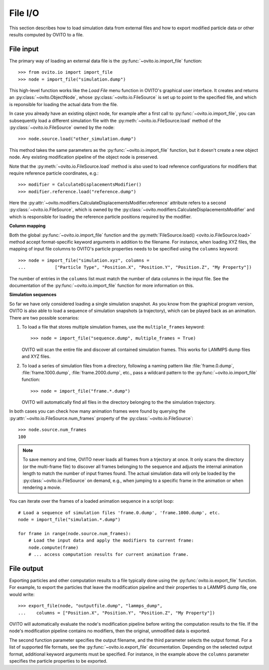 .. _file_io_overview:

===================================
File I/O
===================================

This section describes how to load simulation data from external files and how to export 
modified particle data or other results computed by OVITO to a file.

------------------------------------
File input
------------------------------------

The primary way of loading an external data file is the :py:func:`~ovito.io.import_file` function::

   >>> from ovito.io import import_file
   >>> node = import_file("simulation.dump")

This high-level function works like the `Load File` menu function in OVITO's graphical user interface. 
It creates and returns an :py:class:`~ovito.ObjectNode`, whose :py:class:`~ovito.io.FileSource` is set up to point
to the specified file, and which is reponsible for loading the actual data from the file. 

In case you already have an existing object node, for example after a first call to :py:func:`~ovito.io.import_file`, 
you can subsequently load a different simulation file with the :py:meth:`~ovito.io.FileSource.load` method
of the :py:class:`~ovito.io.FileSource` owned by the node::

   >>> node.source.load("other_simulation.dump")

This method takes the same parameters as the :py:func:`~ovito.io.import_file` function, but it doesn't create a new
object node. Any existing modification pipeline of the object node is preserved.

Note that the :py:meth:`~ovito.io.FileSource.load` method is also used to
load reference configurations for modifiers that require reference particle coordinates, e.g.::

   >>> modifier = CalculateDisplacementsModifier()
   >>> modifier.reference.load("reference.dump")

Here the :py:attr:`~ovito.modifiers.CalculateDisplacementsModifier.reference` attribute refers 
to a second :py:class:`~ovito.io.FileSource`, which is owned by the :py:class:`~ovito.modifiers.CalculateDisplacementsModifier` and which is responsible
for loading the reference particle positions required by the modifier.

**Column mapping**

Both the global :py:func:`~ovito.io.import_file` function and the :py:meth:`FileSource.load() <ovito.io.FileSource.load>` method
accept format-specific keyword arguments in addition to the filename. For instance, when loading XYZ
files, the mapping of input file columns to OVITO's particle properties needs to be specified using the ``columns`` keyword::

   >>> node = import_file("simulation.xyz", columns = 
   ...           ["Particle Type", "Position.X", "Position.Y", "Position.Z", "My Property"])
   
The number of entries in the ``columns`` list must match the number of data columns in the input file. 
See the documentation of the :py:func:`~ovito.io.import_file` function for more information on this.

**Simulation sequences**

So far we have only considered loading a single simulation snapshot. As you know from the graphical program version, OVITO is also able to
load a sequence of simulation snapshots (a trajectory), which can be played back as an animation. 
There are two possible scenarios:

1. To load a file that stores multiple simulation frames, use the ``multiple_frames`` keyword::

    >>> node = import_file("sequence.dump", multiple_frames = True)

   OVITO will scan the entire file and discover all contained simulation frames. This works for LAMMPS dump files and XYZ files.

2. To load a series of simulation files from a directory, following a naming pattern like :file:`frame.0.dump`, :file:`frame.1000.dump`,
   :file:`frame.2000.dump`, etc., pass a wildcard pattern to the :py:func:`~ovito.io.import_file` function::

    >>> node = import_file("frame.*.dump")

   OVITO will automatically find all files in the directory belonging to the the simulation trajectory.

In both cases you can check how many animation frames were found by querying the :py:attr:`~ovito.io.FileSource.num_frames` property 
of the :py:class:`~ovito.io.FileSource`::

   >>> node.source.num_frames
   100

.. note::
   
   To save memory and time, OVITO never loads all frames from a trjectory at once. It only scans the directory (or the multi-frame file) 
   to discover all frames belonging to the sequence and adjusts the internal animation length to match the number of input frames found. 
   The actual simulation data will only be loaded by the :py:class:`~ovito.io.FileSource` on demand, e.g., when 
   jumping to a specific frame in the animation or when rendering a movie.
   
You can iterate over the frames of a loaded animation sequence in a script loop::

   # Load a sequence of simulation files 'frame.0.dump', 'frame.1000.dump', etc.
   node = import_file("simulation.*.dump")
   
   for frame in range(node.source.num_frames):
       # Load the input data and apply the modifiers to current frame:
       node.compute(frame)
       # ... access computation results for current animation frame.


.. _file_output_overview:
       
------------------------------------
File output
------------------------------------

Exporting particles and other computation results to a file typically done using the :py:func:`ovito.io.export_file` function.
For example, to export the particles that leave the modification pipeline and their properties to a LAMMPS dump file, one would
write::

    >>> export_file(node, "outputfile.dump", "lammps_dump",
    ...    columns = ["Position.X", "Position.Y", "Position.Z", "My Property"])

OVITO will automatically evaluate the node's modification pipeline before writing the computation results to the file.
If the node's modification pipeline contains no modifiers, then the original, unmodified data is exported. 

The second function parameter specifies the output filename, and the third parameter selects the 
output format. For a list of supported file formats, see the :py:func:`~ovito.io.export_file` documentation.
Depending on the selected output format, additional keyword arguments must be specified. For instance,
in the example above the ``columns`` parameter specifies the particle properties to be exported.
